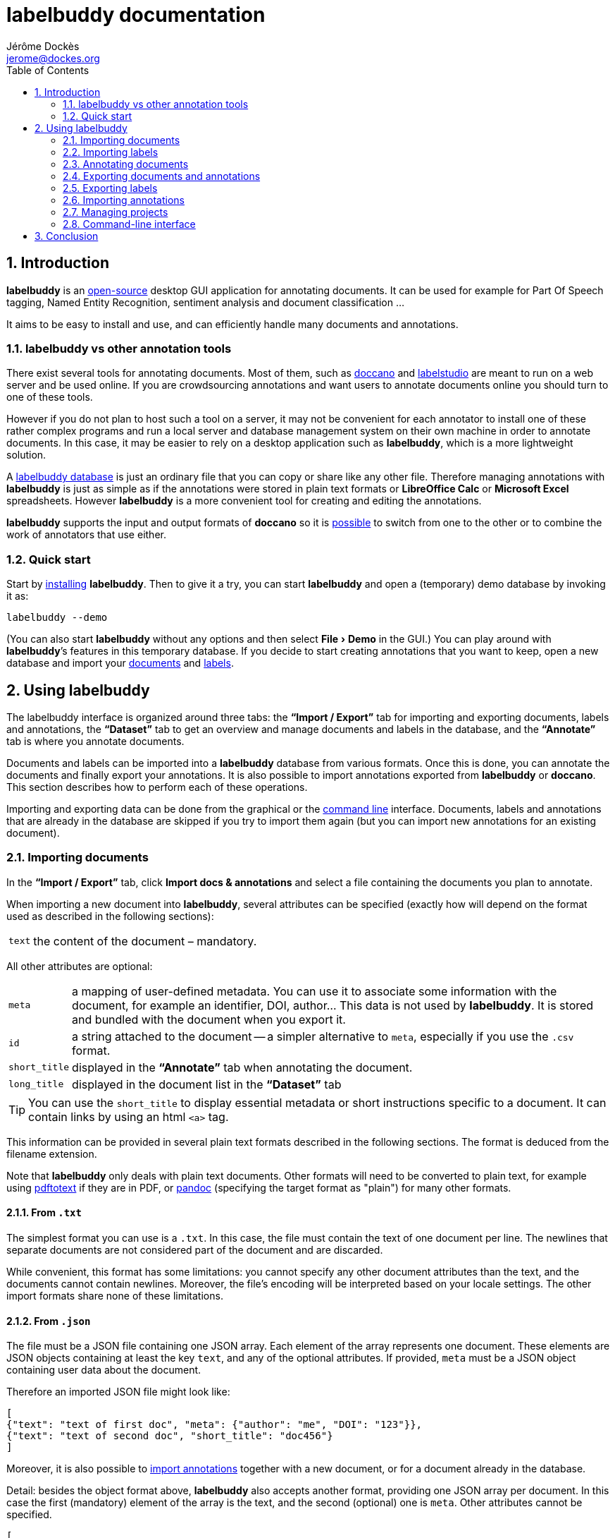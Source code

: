 = labelbuddy documentation
Jérôme Dockès <jerome@dockes.org>
:experimental:
:toc: left
:lang: en
:webfonts!:
:sectnums:
:idprefix:
:idseparator: -
:toclevels: 2
:docinfo: shared
:prewrap!:
:source-highlighter: pygments
:pygments-style: lovelace
:homepage: https://jeromedockes.github.io/labelbuddy/
:downloadspage: https://jeromedockes.github.io/labelbuddy/installation.html
:lbppa: https://launchpad.net/~jdockes/+archive/ubuntu/labelbuddy
:lbppapackages: https://launchpad.net/~jdockes/+archive/ubuntu/labelbuddy/+packages
:ghreleases: https://github.com/jeromedockes/labelbuddy/releases
:ghrepo: https://github.com/jeromedockes/labelbuddy/
:lblicense: https://github.com/jeromedockes/labelbuddy/blob/main/LICENSE.txt
:sqlitehome: https://www.sqlite.org/
:csv-rfc: https://tools.ietf.org/html/rfc4180
:sqlite: pass:q[*SQLite*]
:lb: pass:q[*labelbuddy*]
:doca: pass:q[*doccano*]
:libreoffice-calc: pass:q[*LibreOffice Calc*]
:excel: pass:q[*Microsoft Excel*]
:google-sheets: pass:q[*Google Sheets*]
:ietab: pass:q[*"`Import / Export`"* tab]
:annotab: pass:q[*"`Annotate`"* tab]
:dstab: pass:q[*"`Dataset`"* tab]
:iet: pass:q[*"`Import / Export`"*]
:annot: pass:q[*"`Annotate`"*]
:dst: pass:q[*"`Dataset`"*]
:extra-edit: pass:q["`Extra annotation data`"]


ifndef::env-github[]
ifdef::lbversion[]
This document describes {homepage}[{lb}] version *{lbversion}*.
endif::[]
endif::[]

== Introduction

{lb} is an {lblicense}[open-source] desktop GUI application for annotating documents.
It can be used for example for Part Of Speech tagging, Named Entity Recognition, sentiment analysis and document classification ...

It aims to be easy to install and use, and can efficiently handle many documents and annotations.

=== labelbuddy vs other annotation tools

There exist several tools for annotating documents.
Most of them, such as https://doccano.github.io/doccano/[doccano] and https://labelstud.io/[labelstudio] are meant to run on a web server and be used online.
If you are crowdsourcing annotations and want users to annotate documents online you should turn to one of these tools.

However if you do not plan to host such a tool on a server, it may not be convenient for each annotator to install one of these rather complex programs and run a local server and database management system on their own machine in order to annotate documents.
In this case, it may be easier to rely on a desktop application such as {lb}, which is a more lightweight solution.

A <<managing-projects,labelbuddy database>> is just an ordinary file that you can copy or share like any other file.
Therefore managing annotations with {lb} is just as simple as if the annotations were stored in plain text formats or {libreoffice-calc} or {excel} spreadsheets.
However {lb} is a more convenient tool for creating and editing the annotations.

{lb} supports the input and output formats of {doca} so it is <<copying-annotations-to-and-from-doccano,possible>> to switch from one to the other or to combine the work of annotators that use either.

=== Quick start

Start by {downloadspage}[installing] {lb}.
Then to give it a try, you can start {lb} and open a (temporary) demo database by invoking it as:

....
labelbuddy --demo
....

(You can also start {lb} without any options and then select menu:File[Demo] in the GUI.)
You can play around with {lb}’s features in this temporary database.
If you decide to start creating annotations that you want to keep, open a new database and import your <<importing-documents,documents>> and <<importing-labels,labels>>.

== Using labelbuddy

The labelbuddy interface is organized around three tabs: the {ietab} for importing and exporting documents, labels and annotations, the {dstab} to get an overview and manage documents and labels in the database, and the {annotab} is where you annotate documents.

Documents and labels can be imported into a {lb} database from various formats.
Once this is done, you can annotate the documents and finally export your annotations.
It is also possible to import annotations exported from {lb} or {doca}.
This section describes how to perform each of these operations.

Importing and exporting data can be done from the graphical or the <<command-line-interface,command line>> interface.
Documents, labels and annotations that are already in the database are skipped if you try to import them again (but you can import new annotations for an existing document).


=== Importing documents

In the {ietab}, click btn:[Import docs & annotations] and select a file containing the documents you plan to annotate.

When importing a new document into {lb}, several attributes can be specified (exactly how will depend on the format used as described in the following sections):

[horizontal]
`text`:: the content of the document – mandatory.

All other attributes are optional:

[horizontal]
`meta`:: a mapping of user-defined metadata. You can use it to associate some information with the document, for example an identifier, DOI, author... This data is not used by {lb}. It is stored and bundled with the document when you export it.
`id`:: a string attached to the document -- a simpler alternative to `meta`, especially if you use the `.csv` format.
`short_title`:: displayed in the {annotab} when annotating the document.
`long_title`:: displayed in the document list in the {dstab}

TIP: You can use the `short_title` to display essential metadata or short instructions specific to a document.
It can contain links by using an html `<a>` tag.

This information can be provided in several plain text formats described in the following sections.
The format is deduced from the filename extension.

Note that {lb} only deals with plain text documents.
Other formats will need to be converted to plain text, for example using https://www.xpdfreader.com/pdftotext-man.html[pdftotext] if they are in PDF, or https://pandoc.org/[pandoc] (specifying the target format as "plain") for many other formats.

==== From `.txt`

The simplest format you can use is a `.txt`.
In this case, the file must contain the text of one document per line.
The newlines that separate documents are not considered part of the document and are discarded.

While convenient, this format has some limitations: you cannot specify any other document attributes than the text, and the documents cannot contain newlines.
Moreover, the file’s encoding will be interpreted based on your locale settings.
The other import formats share none of these limitations.

==== From `.json`

The file must be a JSON file containing one JSON array.
Each element of the array represents one document.
These elements are JSON objects containing at least the key `text`, and any of the optional attributes.
If provided, `meta` must be a JSON object containing user data about the document.

Therefore an imported JSON file might look like:

[source,json]
----
[
{"text": "text of first doc", "meta": {"author": "me", "DOI": "123"}},
{"text": "text of second doc", "short_title": "doc456"}
]
----

Moreover, it is also possible to <<importing-annotations,import annotations>> together with a new document, or for a document already in the database.

Detail: besides the object format above, {lb} also accepts another format, providing one JSON array per document.
In this case the first (mandatory) element of the array is the text, and the second (optional) one is `meta`.
Other attributes cannot be specified.
[source,json]
----
[
["text of first doc", {"title": "doc 1", "DOI": "123"}],
["text of second doc"]
]
----

==== From `.jsonl`

When importing a `.json` file the whole file is read into memory before inserting the documents in the database.
To read documents one by one and reduce memory usage, you can use https://jsonlines.org/[JSON Lines].
It is similar to the JSON format, but instead of having one JSON array, the file must contain one JSON document per line.
For example:
[source,json]
----
{"text": "text of first doc", "meta": {"author": "me", "DOI": "123"}}
{"text": "text of second doc", "short_title": "doc456"}
----
Note the outer brackets are removed and the documents are not separated by commas.
The object representing each document must occupy exactly one line, unlike in `.json` where whitespace is not important.

As for `.json`, `.jsonl` also allows <<importing-annotations,importing annotations>>.

==== From `.xml`

You can also use a simple XML format.
In this case as well, the documents are read one by one.
The root element must be `document_set` and contain any number of `document` elements.
Each `document` contains the text and any additional information.
User metadata is provided in the attributes of an element named `meta`.
A `document`’s children can appear in any order.

For example:

[source,xml]
----
<?xml version="1.0" encoding="UTF-8"?>
<document_set>
  <document>
    <text>text of first doc</text>
    <meta DOI="123" author="me"/>
  </document>
  <document>
    <text>text of second doc</text>
    <short_title>doc456</short_title>
  </document>
</document_set>
----

The same format can be used to <<importing-annotations,import annotations>>.

==== From `.csv`

Documents (and <<importing-annotations,annotations>>) can be imported from a `.csv` file.
The csv must be in the default format produced by tools such as {excel}, {libreoffice-calc}, or {google-sheets}.
More precisely, it must respect the conventions described in {csv-rfc}[rfc4180]: `,` is the separator, fields that contain newlines (`\r\n` or `\n`) or double quotes (`"`) must be enclosed in double quotes, and `"` must be escaped by doubling it (replacing it with `""`).
Line endings can be either `\r\n` or `\n`.
Moreover the file should be encoded with UTF-8 (or UTF-16, or UTF-32).

The csv file must start with a header row and the column names must correspond to the document attributes described above (other columns will be ignored).
If present (and not empty), `meta` must be the JSON serialization of the metadata (eg `{"id": 123}`, which is why it may be more convenient to use `id` instead.

For example:
----
id,text,short_title
123,text of first doc,
doc456,"text
of second doc",doc456
----

=== Importing labels

To import labels, click btn:[Import labels] in the {ietab}.
Labels have three attributes: a mandatory `text` (label name), and an optional `color` and `shortcut_key`.
The `shortcut_key` is a lower-case ASCII letter (a-z) that helps quickly <<annotating-documents,annotating text>> with that label.

For compatibility with {doca}, `color` can also be specified as `background_color` and `shortcut_key` can be specified as `suffix_key`.

As for documents, the format is deduced from the filename extension when importing labels.
It is also possible to add a new label or change the color or shortcut key from within the GUI application.

==== From `.txt`

The text file contains one label per line. For example:

....
Noun
Verb
Adjective
....

To specify a color or shortcut key (or to use labels that contain newlines), use the `.json` format.

==== From `.json`

The file must contain a JSON array containing one JSON object per label.

Each label's object must have the key `text` and optionally `color` and `shortcut_key` (or their synonyms `background_color` and `suffix_key`, which have lower precedence).

For example:

[source,json]
----
[
{"text": "Noun", "color": "#ff0000"},
{"text": "Verb", "color": "yellow", "shortcut_key": "v"},
{"text": "Adjective"}
]
----

Detail: besides the object format above, {lb} also accepts another format, providing one JSON array per label.
In this case the first (mandatory) element of the array is the text (label name), and the second (optional) one is the color.
[source,json]
----
[
["Noun", "#ff0000"],
["Verb", "yellow"],
["Adjective"]
]
----

==== From `.csv`
The csv file must follow the same format as for documents:
----
text,color,shortcut_key
Noun,#ff0000,
Verb,yellow,v
Adjective,,
----

There are no `.jsonl` or `.xml` formats for representing labels.

=== Annotating documents

Once you have imported labels and documents you can see them in the {dstab}.
You can filter which documents are shown by the labels they have been annotated with.
You can delete labels or documents, add labels and change the color and shortcut associated with each label.
You then go to the {annotab}.
(If you double-click a document or press kbd:[Enter] after selecting it it will be opened in the {annotab}.)

To annotate a document, select the region you want to label with the mouse and click on the appropriate label.
It is also possible to do the same thing with the keyboard.
Search for the term you want to annotate and the first match will be selected.
The selection can be adusted with the keyboard using the bindings described <<keybindings-summary,below>>.
Then press the shortcut key associated with the label you want to set.
You can also attach additional information to the annotation by typing it in the {extra-edit} box.
Use this to add a comment, or for free-form labelling -- for example enter a number, the normalized name of an entity, a URI, etc. that an Information Extraction system should find in the labelled region.

Once you have created annotations, you can select any of them by clicking it.
It becomes [.blue-bg.active-anno]#underlined# and you can edit its additional data, change its label by clicking on a different one or remove the annotation by clicking btn:[Remove].
You can also do this with the keyboard: jump to the next annotation with the kbd:[Space] key and change its label with a label shortcut or remove it with kbd:[Backspace].

TIP: If the selected annotation is not visible enough you can also make it *bold* by selecting  menu:Preferences[Show selected annotation in bold font].

TIP: If you are doing document classification and need global labels for the documents, just annotate any arbitrary portion of text.
If you need to tag some document status such as "approved", "in progress", etc., add a label for that!
You can then use it to filter documents in the {annotab}.
If you need free-form labels, use a generic label name and type the free-form annotation in the {extra-edit} box.

==== Overlapping annotations

When two or more annotations overlap, the whole group is shown in [.annotation-cluster]##white text on a gray background##.
As you click the gray region or press the kbd:[Space] key, each [.annotation-cluster]##annotation is ##[.active-anno.blue-bg]##selected##[.annotation-cluster]## in turn## and shown in its label's color.

The status bar on the bottom of the window shows a caret ("`^`") next to the label name when the selected annotation is the first of its overlapping group (and "`^^`" when it is the first in the document).


[#keybindings-summary]
==== Summary of key bindings in the {annotab}

[cols="1,2"]
|===
2+| Searching and navigation

| kbd:[Ctrl] and scroll the mouse
| zoom or dezoom the text (for persistent settings, use menu:Preferences[Choose font] )

| kbd:[Ctrl+F], kbd:[/]
| search

| kbd:[Enter]
| next search match

| kbd:[Shift+Enter]
| previous search match

| kbd:[Ctrl+J], kbd:[Ctrl+N], kbd:[Down]
| scroll down one line

| kbd:[Ctrl+K], kbd:[Ctrl+P], kbd:[Up]
| scroll up one line

| kbd:[Ctrl+D]
| scroll down one page

| kbd:[Ctrl+U]
| scroll up one page

| kbd:[Ctrl+L]
| cycle between placing the cursor at the center, top and bottom of the window
|===

[cols="1,2"]
|===
2+| Manipulating annotations

| kbd:[A-Z] (label's `shortcut_key`)
| set corresponding label for the currently selected region or annotation

| kbd:[Backspace]
| remove selected annotation

| kbd:[Alt+E]
| edit the extra annotation data (then press kbd:[Enter] to return focus to the text)

| kbd:[Space]
| jump to next annotation and select it

| kbd:[Shift+Space]
| jump to previous annotation and select it

| kbd:[Esc]
| un-select selected annotation
|===

[cols="1,2"]
|===
2+| Manipulating the text selection

| kbd:[\]]
| move the *end* of the selection by one *word* to the *right*

| kbd:[[]
| move the *end* of the selection by one *word* to the *left*

| kbd:[}]
| move the *beginning* of the selection by one *word* to the *right*

| kbd:[{]
| move the *beginning* of the selection by one *word* to the *left*

| kbd:[Ctrl+\]]
| move the *end* of the selection by one *character* to the *right*

| kbd:[Ctrl+[]
| move the *end* of the selection by one *character* to the *left*

| kbd:[Ctrl+}]
| move the *beginning* of the selection by one *character* to the *right*

| kbd:[Ctrl+{]
| move the *beginning* of the selection by one *character* to the *left*
|===

[cols="1,2"]
|===
2+| Navigating documents

| kbd:[>]
| go to next document

| kbd:[<]
| go to previous document
|===

Moreover, you can use kbd:[Alt+A], kbd:[Alt+D] and kbd:[Alt+I] to jump to the {annot}, {dst} and {iet} tabs respectively.
More generally underlined letter in the GUI indicate kbd:[Alt]-key shortcuts: for example "`[.underline]##N##ew label`" indicates you can jump to creating a new label by pressing kbd:[Alt+N].

=== Exporting documents and annotations

Once you are satisfied with your annotations you can export them to an `.json`, `.jsonl`, `.xml` or `.csv` file to share them or use them in other applications.

Back in the {ietab}, click btn:[Export docs & annotations].
You can choose to export all documents or only those that have annotations.
You can choose to export the text of the documents or not.
If you don’t export the text, the documents can be identified from metadata you may have associated with them, or by the MD5 checksum of the text that is always exported.
You can also provide an "`annotation approver`" (user name), that will be exported as the `annotation_approver` (used by {doca}).
You can also choose to only export the documents, without the annotations.

When clicking btn:[Export docs & annotations] you are asked to select a file and the resulting format will depend on the filename extension.
The export format is the same as the import format.
Exported documents and annotations can thus be imported back into a {lb} database.

Compared to previous description of the import format, in exported documents:

* `text` is optional (you can choose not to export it to save space, in this case documents can be identified from their MD5 checksum or from the user metadata).
* `utf8_text_md5_checksum` (containing the hex representation of the MD5 checksum of the UTF-8 encoded text) and `labels` (containing the document’s annotations) are added.
The optional attribute `annotation_approver` can also be added.

`labels` is a list of annotations, each represented by a sequence of:

[horizontal]
`start_char`:: the position of the first character (starting from 0 at the begining of the text)
`end_char`:: the position of one past the last character
`label`:: the label name.
`extra_data` (optional):: additional text associated with the annotation.

For example if the text starts with "`hello`" and you highlighted exactly that word, and labelled it with `label_1`, the associated annotation will be `[0, 5, "label_1"]`.
If you also typed "`some more info`" in the {extra-edit} box, the annotation will be `[0, 5, "label_1", "some more info"]`.

NOTE: Documents are exported in the same order that they were imported.

==== Exporting to `.json`

JSON exported annotations might look like:

[source,json]
----
[
{"annotation_approver":"jerome","utf8_text_md5_checksum":"f5a42de39848dbdadf79aade46135b7a","labels":[[0,4,"Noun"]],"meta":{"DOI":"123","author":"me"},"text":"text of first doc"},
{"annotation_approver":"jerome","utf8_text_md5_checksum":"d5c080bd4c6033f977182e757a0059b1","labels":[[0,4,"Verb", "some more info: 4"],[8,14,"Adjective"]],"meta":{}, "text":"text of second doc", "short_title": "doc456"}
]
----

Each document will always be on one separate line; this makes it easy to parse the file incrementally.
Moreover as the documents are always in the same order, it gives line-oriented tools such as *diff* or *git* a better chance of producing useful output.

==== Exporting to `.jsonl`

If you choose to export to a https://jsonlines.org/[JSON lines] file, the content will be almost the same as the JSON one, but with just one JSON object per line and not one JSON array containing all the documents:

[source,json]
----
{"annotation_approver":"jerome","utf8_text_md5_checksum":"f5a42de39848dbdadf79aade46135b7a","labels":[[0,4,"Noun"]],"meta":{"DOI":"123","author":"me"},"text":"text of first doc"}
{"annotation_approver":"jerome","utf8_text_md5_checksum":"d5c080bd4c6033f977182e757a0059b1","labels":[[0,4,"Verb", "some more info: 4"],[8,14,"Adjective"]],"meta":{}, "text":"text of second doc", "short_title": "doc456"}
----

==== Exporting to `.xml`

If you choose a `.xml` file the result is a UTF-8 encoded XML document.
Again the format is the same as for importing with some additional elements (and possibly no text).

So it may look like:

[source,xml]
----
<?xml version="1.0" encoding="UTF-8"?>
<document_set>
    <document>
        <text>text of first doc</text>
        <utf8_text_md5_checksum>f5a42de39848dbdadf79aade46135b7a</utf8_text_md5_checksum>
        <meta DOI="123" author="me"/>
        <annotation_approver>jerome</annotation_approver>
        <labels>
            <annotation>
                <start_char>0</start_char>
                <end_char>4</end_char>
                <label>Noun</label>
            </annotation>
        </labels>
    </document>
    <document>
        <text>text of second doc</text>
        <utf8_text_md5_checksum>d5c080bd4c6033f977182e757a0059b1</utf8_text_md5_checksum>
        <meta/>
        <annotation_approver>jerome</annotation_approver>
        <short_title>doc456</short_title>
        <labels>
            <annotation>
                <start_char>0</start_char>
                <end_char>4</end_char>
                <label>Verb</label>
                <extra_data>some more info: 4</extra_data>
            </annotation>
            <annotation>
                <start_char>8</start_char>
                <end_char>14</end_char>
                <label>Adjective</label>
            </annotation>
        </labels>
    </document>
</document_set>
----

CAUTION: https://en.wikipedia.org/wiki/Valid_characters_in_XML[Invalid characters] (for example form feed, `0xC`) will not be written to the output.
JSON can represent all Unicode characters, including some characters that are invalid in XML.
Thus if you imported documents from JSON or JSONL and there is a chance that they contain invalid XML characters, it is safer to choose JSON or JSONL as the export format so that no characters are ommitted in the output.

==== Exporting to `.csv`
If you export annotations, each row will correspond to one annotation and contain the information for the document and the annotation.
To avoid storing several copies of the documents' text it is thus recommended to export documents and annotations separately.
The two tables can then be joined by the `utf8_text_md5_checksum` column that will be present in both (or the `id` or `meta` if you provided one).

This is an example exporting both text and annotations together:
----
ignore_this_column,utf8_text_md5_checksum,meta,id,short_title,long_title,text,start_char,end_char,label,extra_data
,f5a42de39848dbdadf79aade46135b7a,,123,,,text of first doc,0,4,Noun,
----

When reading exported `.csv` files, you should rely on the header row to identify columns, rather than on column positions, which may change in future versions of {lb}.

Note the csv starts with and empty column that you can ignore.
This is because the document starts with a https://en.wikipedia.org/wiki/Byte_order_mark[Byte Order Mark (BOM)], so that {libreoffice-calc}, {excel} and some other tools correctly detect that it is UTF-8 encoded.
By inserting an empty column, the data will still be read correctly by tools that do not expect or skip the BOM.
When parsing the csv with such a tool the name of the first column will be `\0xef\0xbb\0xbfignore_this_column` instead of `ignore_this_column`, but the rest of the data will be unchanged.

=== Exporting labels

You can also export labels by clicking "`Export labels`" and selecting a JSON  or csv file.
The format will be the same as the input format.
If exporting to JSON, unlike for documents each label is not on a single line.
Both keys `color` and `background_color` are set to the label's color.
Both keys `shortcut_key` and `suffix_key` are set to the label's shortcut key if it has one.

=== Importing annotations

Exported annotations can be imported back into the same or another {lb} database.
Simply use the btn:[Import docs & annotations] button and select the exported file.
Labels used in the annotations that are not in the database will be added (with an arbitrary color that can be
changed in the application).

For documents already in the database, annotations will be imported whether the document’s text was exported together with the annotations or not.
If the text is not present in the exported file, the MD5 checksum will be used to associate the annotations with the correct document.

Annotations already in the database (same label at the same position in the same document) will not be inserted, so it is not a problem to import the same documents and annotations several times.

For documents that are not in the database, their text must have been exported together with the annotations and in this case both the document and the annotations will be added to the database.

==== Copying annotations to and from doccano

Documents and annotations exported from {doca} can also be imported into a {lb} database.
To do so, when exporting from {doca} select the format "`jsonl (text label)`".
Make sure to save them in a file with the `.jsonl` extension (not `.json`) otherwise {lb} will try to parse it as JSON and JSON Lines is not valid JSON.

CAUTION: {doca} strips leading and trailing whitespace from documents when importing them.
Therefore if you import the result into a {lb} database that already contains the original documents, it may not be recognized as being the same ({lb} doesn’t modify the imported documents) and you might end up with (near) duplicate documents in the database.

Annotations exported from {lb} in the `.jsonl` format together with the document’s text can also be imported into {doca} (selecting the "`jsonl`" import format).

CAUTION: If the original document contained leading whitespace, {lb} annotations will appear shifted when {doca} removes the whitespace.
Moreover, {doca} allows duplicate documents so if the documents were already in the {doca} database, they will appear as new (duplicate) documents rather than new annotations for existing documents.

[CAUTION]
====
If you used {lb} features that do not exist in {doca}, you will not be able to import the resulting annotations into {doca}:

- if you have attached extra data to the annotations, {doca} will not recognize the format and will not import the annotations.
- {doca} does not allow overlapping annotations.
Therefore if you try to import overlapping annotations (created with {lb}) into {doca} the results will be incorrect; annotated text will appear duplicated and jumbled.
====


=== Managing projects

Each {lb} database (containing documents, labels and annotations) is an {sqlitehome}[SQLite] database.
That is a single regular file on your disk that you can copy, backup, or share, like any other file.
Therefore managing {lb} data is as simple as if you were storing annotations in a {libreoffice-calc} or {excel} spreadsheet, for example.

TIP: Using {sqlite} you can also open a connection directly to the database to query it or even modify it.
If you do so, set `PRAGMA foreign_keys = ON`.

After starting {lb}, you can create a new database or open an existing one by selecting menu:File[Open].
If you used {lb} before, by default at startup it opens the last database that you used.
The database to open can also be specified when invoking {lb} from the command line:
....
labelbuddy /path/to/my_project.labelbuddy
....

The path to the current database is displayed in the {ietab}.

If you just want to give {lb} a try and don’t have documents or labels yet, you can also select menu:File[Demo] to open a temporary database pre-loaded with a few examples.

As it is easy to create, copy and delete databases (an empty {lb} database is just 60K), and to copy documents, labels and annotations from one to another, you have some freedom in the organization of annotation work.
For example, you can break down the annotations into several files to reflect the structure of your project or to limit the number of documents in each {lb} file.

=== Command-line interface

{lb} can also be used from the command line to create databases, import and export documents, labels and annotations without opening the GUI.
See the `labelbuddy(1)` <<manpage#,*man* page>>, or `labelbuddy -h` for a short list of options reproduced here:

....
Usage: ./labelbuddy [options] [database]
Annotate documents.

Options:
  -h, --help                              Displays this help.
  -v, --version                           Displays version information.
  --demo                                  Open a temporary demo database with
                                          pre-loaded docs
  --import-labels <labels file>           Labels file to import in database.
  --import-docs <docs file>               Docs & annotations file to import in
                                          database.
  --export-labels <exported labels file>  Labels file to export to.
  --export-docs <exported docs file>      Docs & annotations file to export to.
  --labelled-only                         Export only labelled documents
  --no-text                               Do not include doc text when
                                          exporting
  --no-annotations                        Do not include annotations when
                                          exporting
  --approver <name>                       User or 'annotations approver' name
  --vacuum                                Repack database into minimal amount
                                          of disk space.

Arguments:
  database                                Database to open.
....

If any of the `import-` or `export-` options are used, {lb} doesn’t start a GUI but performs the required import or export operations and exits.
It is possible to specify these options several times.
To use these options, the database path must be provided explicitly.

Labels are imported first, then documents, then export operations are performed.
Therefore it is possible to export documents and then export them in one execution of {lb}.
As an example, to strip the annotations from previously exported documents you could run:
....
labelbuddy tempdb --import-docs docs.jsonl --export-docs unlabelled-docs.jsonl --no-annotations; rm tempdb
....
Or even (using {sqlite}'s in-memory database):
....
labelbuddy :memory: --import-docs docs.jsonl --export-docs unlabelled-docs.jsonl --no-annotations
....

Regarding `vacuum`: when data is deleted from an {sqlite} database, the file doesn’t shrink.
The freed up space is not lost; it is kept and reused when new data is added to the database.
To shrink the database to occupy a minimal amount of disk space, we can use:
....
labelbuddy --vacuum /path/to/db.labelbuddy
....
or equivalently:
....
sqlite3 /path/to/db.labelbuddy 'VACUUM;'
....
See more details https://sqlite.org/lang_vacuum.html[here].
When the `vacuum` option is used, other options are ignored and {lb} shrinks the database then exits without starting the GUI.

== Conclusion

{lb} was created using C++, https://www.qt.io/[Qt], {sqlitehome}[SQLite], tools from the https://www.gnu.org/[GNU project], and more.

If you find a bug or have suggestions to improve {lb}, kindly open an issue on the {ghrepo}[labelbuddy GitHub repository].
